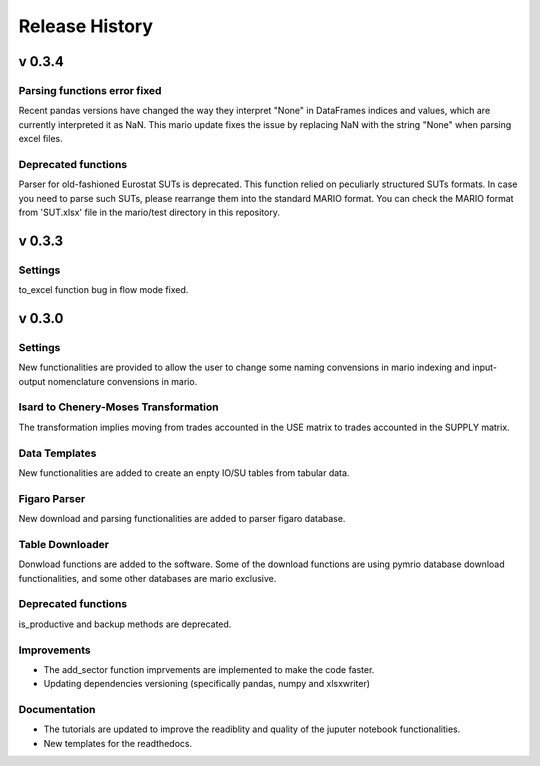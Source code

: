 ****************
Release History
****************

v 0.3.4
-------

Parsing functions error fixed
~~~~~~~~
Recent pandas versions have changed the way they interpret "None" in DataFrames indices and values, which are currently interpreted it as NaN. 
This mario update fixes the issue by replacing NaN with the string "None" when parsing excel files.

Deprecated functions
~~~~~~~~
Parser for old-fashioned Eurostat SUTs is deprecated. This function relied on peculiarly structured SUTs formats.
In case you need to parse such SUTs, please rearrange them into the standard MARIO format.
You can check the MARIO format from 'SUT.xlsx' file in the mario/test directory in this repository.


v 0.3.3
-------

Settings
~~~~~~~~
to_excel function bug in flow mode fixed.


v 0.3.0
-------

Settings
~~~~~~~~

New functionalities are provided to allow the user to change some naming convensions in mario indexing and input-output nomenclature convensions in mario.

Isard to Chenery-Moses Transformation
~~~~~~~~~~~~~~~~~~~~~~~~~~~~~~~~~~~~~

The transformation implies moving from trades accounted in the USE matrix to trades accounted in the SUPPLY matrix.

Data Templates
~~~~~~~~~~~~~~

New functionalities are added to create an enpty IO/SU tables  from tabular data.

Figaro Parser
~~~~~~~~~~~~~

New download and parsing functionalities are added to parser figaro database.


Table Downloader
~~~~~~~~~~~~~~~~

Donwload functions are added to the software. Some of the download functions are using pymrio database download functionalities, and some other databases are mario exclusive.

Deprecated functions
~~~~~~~~~~~~~~~~~~~~

is_productive and backup methods are deprecated.

Improvements
~~~~~~~~~~~~

* The add_sector function imprvements are implemented to make the code faster.
* Updating dependencies versioning (specifically pandas, numpy and xlsxwriter) 


Documentation
~~~~~~~~~~~~~

* The tutorials are updated to improve the readiblity and quality of the juputer notebook functionalities.
* New templates for the readthedocs.